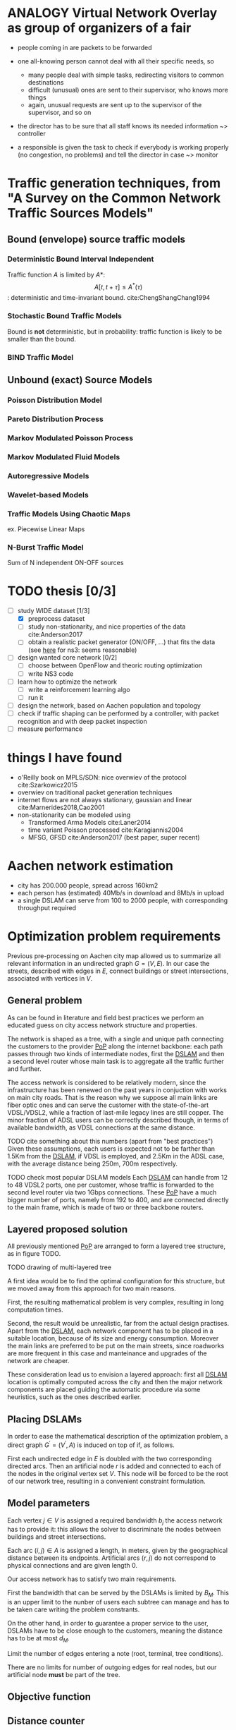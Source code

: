 #+STARTUP: latexpreview
#+LATEX_HEADER: \usepackage{mathtools}
#+STARTUP: indent
#+LATEX_HEADER: \usepackage{glossaries}
#+latex_header_extra: \newacronym{pop}{PoP}{Point of Presence}
#+latex_header_extra: \newacronym{dslam}{DSLAM}{Digital Subscriber Line Access Multiplexer}

#+OPTIONS: toc:nil

* ANALOGY Virtual Network Overlay as group of organizers of a fair
- people coming in are packets to be forwarded

- one all-knowing person cannot deal with all their specific needs, so
  - many people deal with simple tasks, redirecting visitors to common destinations
  - difficult (unusual) ones are sent to their supervisor, who knows more things
  - again, unusual requests are sent up to the supervisor of the supervisor, and so on

- the director has to be sure that all staff knows its needed information ~> controller

- a responsible is given the task to check if everybody is working properly (no congestion, no problems) and tell the director in case ~> monitor

* Traffic generation techniques, from "A Survey on the Common Network Traffic Sources Models"
** Bound (envelope) source traffic models
*** Deterministic Bound Interval Independent
Traffic function $A$ is limited by $A*$: $$ A[t,\, t + \tau] \le A^*(\tau) $$: deterministic and time-invariant bound.
cite:ChengShangChang1994

*** Stochastic Bound Traffic Models
Bound is *not* deterministic, but in probability: traffic function is likely to be smaller than the bound.

*** BIND Traffic Model

** Unbound (exact) Source Models

*** Poisson Distribution Model

*** Pareto Distribution Process

*** Markov Modulated Poisson Process

*** Markov Modulated Fluid Models

*** Autoregressive Models

*** Wavelet-based Models

*** Traffic Models Using Chaotic Maps
ex. Piecewise Linear Maps

*** N-Burst Traffic Model
Sum of N independent ON-OFF sources

* TODO thesis [0/3]
- [-] study WIDE dataset [1/3]
  - [X] preprocess dataset
  - [ ] study non-stationarity, and nice properties of the data cite:Anderson2017
  - [ ] obtain a realistic packet generator (ON/OFF, ...) that fits the data (see [[https://www.nsnam.org/docs/release/3.3/doxygen/application.html][here]] for ns3: seems reasonable)
- [ ] design wanted core network [0/2]
  - [ ] choose between OpenFlow and theoric routing optimization
  - [ ] write NS3 code
- [ ] learn how to optimize the network
  - [ ] write a reinforcement learning algo
  - [ ] run it

- [ ] design the network, based on Aachen population and topology
- [ ] check if traffic shaping can be performed by a controller, with packet recognition and with deep packet inspection
- [ ] measure performance

* things I have found
- o'Reilly book on MPLS/SDN: nice overwiev of the protocol cite:Szarkowicz2015
- overwiev on traditional packet generation techniques
- internet flows are not always stationary, gaussian and linear cite:Marnerides2018,Cao2001
- non-stationarity can be modeled using
  - Transformed Arma Models cite:Laner2014
  - time variant Poisson processed cite:Karagiannis2004
  - MFSG, GFSD cite:Anderson2017 (best paper, super recent)

* Aachen network estimation
- city has 200.000 people, spread across 160km2
- each person has (estimated) 40Mb/s in download and 8Mb/s in upload
- a single DSLAM can serve from 100 to 2000 people, with corresponding throughput required

* Optimization problem requirements
Previous pre-processing on Aachen city map allowed us to summarize all relevant information in an undirected graph $G=(V, \,E)$.
In our case the streets, described with edges in $E$, connect buildings or street intersections, associated with vertices in $V$.

** General problem
As can be found in literature and field best practices we perform an educated guess on city access network structure and properties.

The network is shaped as a tree, with a single and unique path connecting the customers to the provider [[ac:pop][PoP]] along the internet backbone: each path passes through two kinds of intermediate nodes, first the [[acp:dslam][DSLAM]] and then a second level router whose main task is to aggregate all the traffic further and further.

The access network is considered to be relatively modern, since the infrastructure has been renewed on the past years in conjuction with works on main city roads.
That is the reason why we suppose all main links are fiber optic ones and can serve the customer with the state-of-the-art VDSL/VDSL2, while a fraction of last-mile legacy lines are still copper.
The minor fraction of ADSL users can be correctly described though, in terms of available bandwidth, as VDSL connections at the same distance.

TODO cite something about this numbers (apart from "best practices")
Given these assumptions, each users is expected not to be farther than 1.5Km from the [[ac:dslam][DSLAM]], if VDSL is employed, and 2.5Km in the ADSL case, with the average distance being 250m, 700m respectively.

TODO check most popular DSLAM models
Each [[ac:dslam][DSLAM]] can handle from 12 to 48 VDSL2 ports, one per customer, whose traffic is forwarded to the second level router via two 1Gbps connections.
These [[acp:pop][PoP]] have a much bigger number of ports, namely from 192 to 400, and are connected directly to the main frame, which is made of two or three backbone routers.

** Layered proposed solution
All previously mentioned [[acp:pop][PoP]] are arranged to form a layered tree structure, as in figure TODO.

TODO drawing of multi-layered tree

A first idea would be to find the optimal configuration for this structure, but we moved away from this approach for two main reasons.

First, the resulting mathematical problem is very complex, resulting in long computation times.

Second, the result would be unrealistic, far from the actual design practises.
Apart from the [[acp:dslam][DSLAM]], each network component has to be placed in a suitable location, because of its size and energy consumption.
Moreover the main links are preferred to be put on the main streets, since roadworks are more frequent in this case and manteinance and upgrades of the network are cheaper.

These consideration lead us to envision a layered approach: first all [[acp:dslam][DSLAM]] location is optimally computed across the city and then the major network components are placed guiding the automatic procedure via some heuristics, such as the ones described earlier.

** Placing DSLAMs
In order to ease the mathematical description of the optimization problem, a direct graph $G^\prime = (V^\prime, A)$ is induced on top of if, as follows.

\begin{equation}
  \begin{dcases}
    V^\prime = V \cup \{r\} \\
    A = \left\{ (i,\,j), (j,\,i) ~ \forall \{i, j\} \in E \right\} \cup
        \left\{ (r,\,j) ~ \forall j \in V \right\}
  \end{dcases}
\end{equation}

First each undirected edge in $E$ is doubled with the two corresponding directed arcs.
Then an artificial node $r$ is added and connected to each of the nodes in the original vertex set $V$. This node will be forced to be the root of our network tree, resulting in a convenient constraint formulation.




** Model parameters

Each vertex $j \in V$ is assigned a required bandwidth $b_j$ the access network has to provide it: this allows the solver to discriminate the nodes between buildings and street intersections.

Each arc $(i,\,j) \in A$ is assigned a length, in meters, given by the geographical distance between its endpoints.
Artificial arcs $(r,\,j)$ do not correspond to physical connections and are given length 0.

Our access network has to satisfy two main requirements.

First the bandwidth that can be served by the DSLAMs is limited by $B_M$.
This is an upper limit to the nunber of users each subtree can manage and has to be taken care writing the problem constrants.

On the other hand, in order to guarantee a proper service to the user, DSLAMs have to be close enough to the customers, meaning the distance has to be at most $d_M$.




Limit the number of edges entering a note (root, terminal, tree conditions).

\begin{equation}
  \sum_{e \in \delta^-(j)} x_e ~
  \begin{dcases}
    = 0 & j = r \\
    = 1 & j \in T \\
    \le 1 & \text{otherwise}
  \end{dcases}
\end{equation}

There are no limits for number of outgoing edges for real nodes,
but our artificial node *must* be part of the tree.

\begin{equation}
  \sum_{e \in \delta^+(r)} x_e > 0
\end{equation}

** Objective function

\begin{equation}
  \min
  \sum_{t \in T} d_t \, c_f
  + \sum_{e \in E} x_e \, c_e
  + \sum_{j \in V} r_j \, c_D
\end{equation}

** Distance counter
Set the distance counter $d_j$ to be the distance from the root
of the tree that node $j$ belongs to.

If $j$ has no tree (or it is the root if its tree), set it to zero.

\begin{equation}
  d_j \le \left( \sum_{e \in \delta^-(j)} x_e \right) d_M
\end{equation}

\begin{equation}
  \implies
  \begin{dcases}
    d_j \le 0 & \sum_{e \in \delta^-(j)} x_e = 0 \\
    d_j \le d_M & \sum_{e \in \delta^-(j)} x_e = 1
  \end{dcases}
\end{equation}

Which then combines with domain constraint on the distance.

\begin{equation}
  d_j \ge 0
\end{equation}

If arc is active, make distance counter /effectively/ a counter.

Given previous relationships, distance differences are valued in

\begin{equation}
  d_j - d_i \in [- d_M, d_M]
\end{equation}

These equations fix the distance increment to $l_{ij}$, edge length,
when there is a connection.

\begin{equation}
  d_j - d_i \le l_{ij} + (d_M - l_{ij}) (1 - x_{ij})
\end{equation}

\begin{equation}
  \implies
  \begin{dcases}
    d_j - d_i \le d_M & x_{ij} = 0 \\
    d_j - d_i \le l_{ij} & x_{ij} = 1
  \end{dcases}
\end{equation}

\begin{equation}
  d_j - d_i \ge l_{ij} - \left( d_M + l_{ij} \right) (1 - x_{ij})
\end{equation}

\begin{equation}
  \implies
  \begin{dcases}
    d_j - d_i \ge - d_M & x_{ij} = 0 \\
    d_j - d_i \ge l_{ij} & x_{ij} = 1
  \end{dcases}
\end{equation}

** Terminal reachability
Each building is connected to one of the trees.

\begin{equation}
  \forall t \in T,
  \sum_{e \in \delta^-(t)} x_e = 1
\end{equation}

** Counting terminals per tree
Let $n_e$ the number of users (terminals) served by edge $e$ and $n_M$ the
maximum possible number of user served by each DSLAM.

\begin{equation}
  \forall e \notin \delta^+(r),\, 0 \le n_e \le x_e \, n_M
\end{equation}

$n_e$ value must propagate from terminals to the first level nodes.

$p_i$ is the number of users at terminal $i$: flux is unbalanced only for terminal nodes (and artificial root $r$).

\begin{equation}
  \forall j \neq r, \sum_{e \in \delta^+(j)} n_e = p_i + \sum_{e \in \delta^-(j)} n_e
\end{equation}


* COMMENT Local variables
# Local Variables:
# eval: (add-hook 'after-save-hook 'org-render-latex-fragments t t)
# End:
